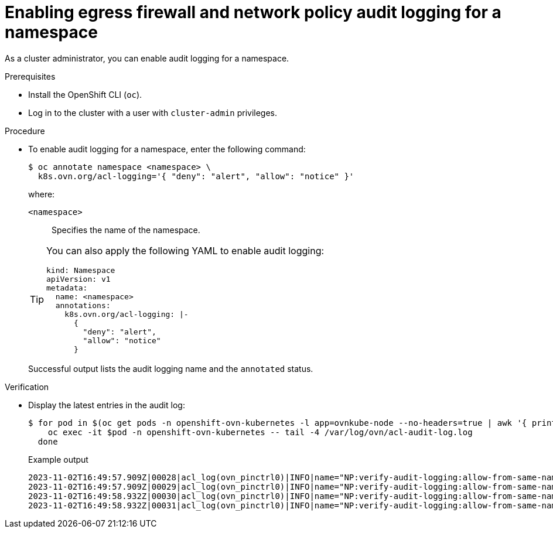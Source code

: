 // Module included in the following assemblies:
//
// * networking/network_security/logging-network-security.adoc

:_mod-docs-content-type: PROCEDURE
[id="nw-networkpolicy-audit-enable_{context}"]
= Enabling egress firewall and network policy audit logging for a namespace

As a cluster administrator, you can enable audit logging for a namespace.

.Prerequisites

* Install the OpenShift CLI (`oc`).
* Log in to the cluster with a user with `cluster-admin` privileges.

.Procedure

* To enable audit logging for a namespace, enter the following command:
+
[source,terminal]
----
$ oc annotate namespace <namespace> \
  k8s.ovn.org/acl-logging='{ "deny": "alert", "allow": "notice" }'
----
+
--
where:

`<namespace>`:: Specifies the name of the namespace.
--
+
[TIP]
====
You can also apply the following YAML to enable audit logging:

[source,yaml]
----
kind: Namespace
apiVersion: v1
metadata:
  name: <namespace>
  annotations:
    k8s.ovn.org/acl-logging: |-
      {
        "deny": "alert",
        "allow": "notice"
      }
----
====
+
Successful output lists the audit logging name and the `annotated` status.

.Verification

* Display the latest entries in the audit log:
+
[source,terminal]
----
$ for pod in $(oc get pods -n openshift-ovn-kubernetes -l app=ovnkube-node --no-headers=true | awk '{ print $1 }') ; do
    oc exec -it $pod -n openshift-ovn-kubernetes -- tail -4 /var/log/ovn/acl-audit-log.log
  done
----
+
.Example output
[source,text]
----
2023-11-02T16:49:57.909Z|00028|acl_log(ovn_pinctrl0)|INFO|name="NP:verify-audit-logging:allow-from-same-namespace:Egress:0", verdict=allow, severity=alert, direction=from-lport: icmp,vlan_tci=0x0000,dl_src=0a:58:0a:81:02:22,dl_dst=0a:58:0a:81:02:23,nw_src=10.129.2.34,nw_dst=10.129.2.35,nw_tos=0,nw_ecn=0,nw_ttl=64,nw_frag=no,icmp_type=8,icmp_code=0
2023-11-02T16:49:57.909Z|00029|acl_log(ovn_pinctrl0)|INFO|name="NP:verify-audit-logging:allow-from-same-namespace:Ingress:0", verdict=allow, severity=alert, direction=to-lport: icmp,vlan_tci=0x0000,dl_src=0a:58:0a:81:02:22,dl_dst=0a:58:0a:81:02:23,nw_src=10.129.2.34,nw_dst=10.129.2.35,nw_tos=0,nw_ecn=0,nw_ttl=64,nw_frag=no,icmp_type=8,icmp_code=0
2023-11-02T16:49:58.932Z|00030|acl_log(ovn_pinctrl0)|INFO|name="NP:verify-audit-logging:allow-from-same-namespace:Egress:0", verdict=allow, severity=alert, direction=from-lport: icmp,vlan_tci=0x0000,dl_src=0a:58:0a:81:02:22,dl_dst=0a:58:0a:81:02:23,nw_src=10.129.2.34,nw_dst=10.129.2.35,nw_tos=0,nw_ecn=0,nw_ttl=64,nw_frag=no,icmp_type=8,icmp_code=0
2023-11-02T16:49:58.932Z|00031|acl_log(ovn_pinctrl0)|INFO|name="NP:verify-audit-logging:allow-from-same-namespace:Ingress:0", verdict=allow, severity=alert, direction=to-lport: icmp,vlan_tci=0x0000,dl_src=0a:58:0a:81:02:22,dl_dst=0a:58:0a:81:02:23,nw_src=10.129.2.34,nw_dst=10.129.2.35,nw_tos=0,nw_ecn=0,nw_ttl=64,nw_frag=no,icmp_type=8,icmp_code=0

----
